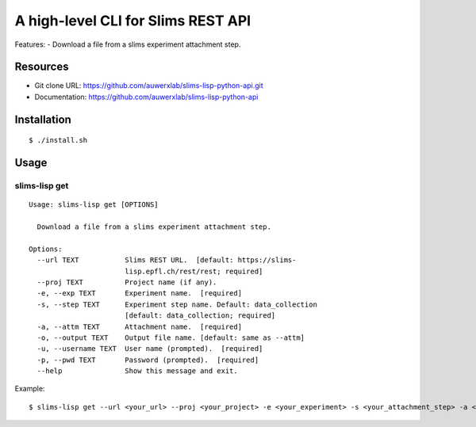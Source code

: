 ===================================
A high-level CLI for Slims REST API
===================================

Features:
- Download a file from a slims experiment attachment step.

Resources
=========

- Git clone URL: https://github.com/auwerxlab/slims-lisp-python-api.git
- Documentation: https://github.com/auwerxlab/slims-lisp-python-api

Installation
============

::

    $ ./install.sh

Usage
=====

slims-lisp get
--------------

::

    Usage: slims-lisp get [OPTIONS]

      Download a file from a slims experiment attachment step.

    Options:
      --url TEXT           Slims REST URL.  [default: https://slims-
                           lisp.epfl.ch/rest/rest; required]
      --proj TEXT          Project name (if any).
      -e, --exp TEXT       Experiment name.  [required]
      -s, --step TEXT      Experiment step name. Default: data_collection
                           [default: data_collection; required]
      -a, --attm TEXT      Attachment name.  [required]
      -o, --output TEXT    Output file name. [default: same as --attm]
      -u, --username TEXT  User name (prompted).  [required]
      -p, --pwd TEXT       Password (prompted).  [required]
      --help               Show this message and exit.

Example:

::

    $ slims-lisp get --url <your_url> --proj <your_project> -e <your_experiment> -s <your_attachment_step> -a <your_attachment_name>



